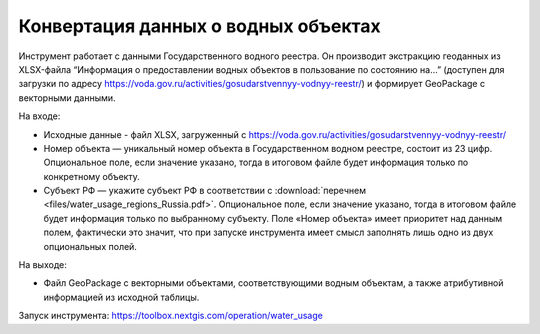 Конвертация данных о водных объектах
=======================================

Инструмент работает с данными Государственного водного реестра. Он производит экстракцию геоданных  из XLSX-файла “Информация о предоставлении водных объектов в пользование по состоянию на…” (доступен для загрузки по адресу https://voda.gov.ru/activities/gosudarstvennyy-vodnyy-reestr/) и формирует GeoPackage с векторными данными.

На входе:

* Исходные данные - файл XLSX, загруженный с https://voda.gov.ru/activities/gosudarstvennyy-vodnyy-reestr/ 
* Номер объекта — уникальный номер объекта в Государственном водном реестре, состоит из 23 цифр. Опциональное поле, если значение указано, тогда в итоговом файле будет информация только по конкретному объекту.
* Субъект РФ — укажите субъект РФ в соответствии с :download:`перечнем <files/water_usage_regions_Russia.pdf>`. Опциональное поле, если значение указано, тогда в итоговом файле будет информация только по выбранному субъекту. Поле «Номер объекта» имеет приоритет над данным полем, фактически это значит, что при запуске инструмента имеет смысл заполнять лишь одно из двух опциональных полей.

На выходе:

* Файл GeoPackage c векторными объектами, соответствующими водным объектам, а также атрибутивной информацией из исходной таблицы.

Запуск инструмента: https://toolbox.nextgis.com/operation/water_usage
